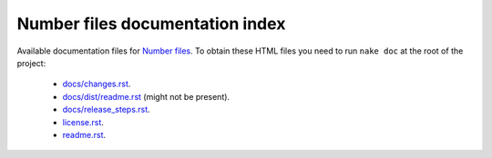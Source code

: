 ================================
Number files documentation index
================================

Available documentation files for `Number files
<https://github.com/gradha/number_files>`_. To obtain these HTML files you need
to run ``nake doc`` at the root of the project:

 * `docs/changes.rst <docs/changes.rst>`_.
 * `docs/dist/readme.rst <docs/dist/readme.rst>`_ (might not be present).
 * `docs/release_steps.rst <docs/release_steps.rst>`_.
 * `license.rst <license.rst>`_.
 * `readme.rst <readme.rst>`_.
